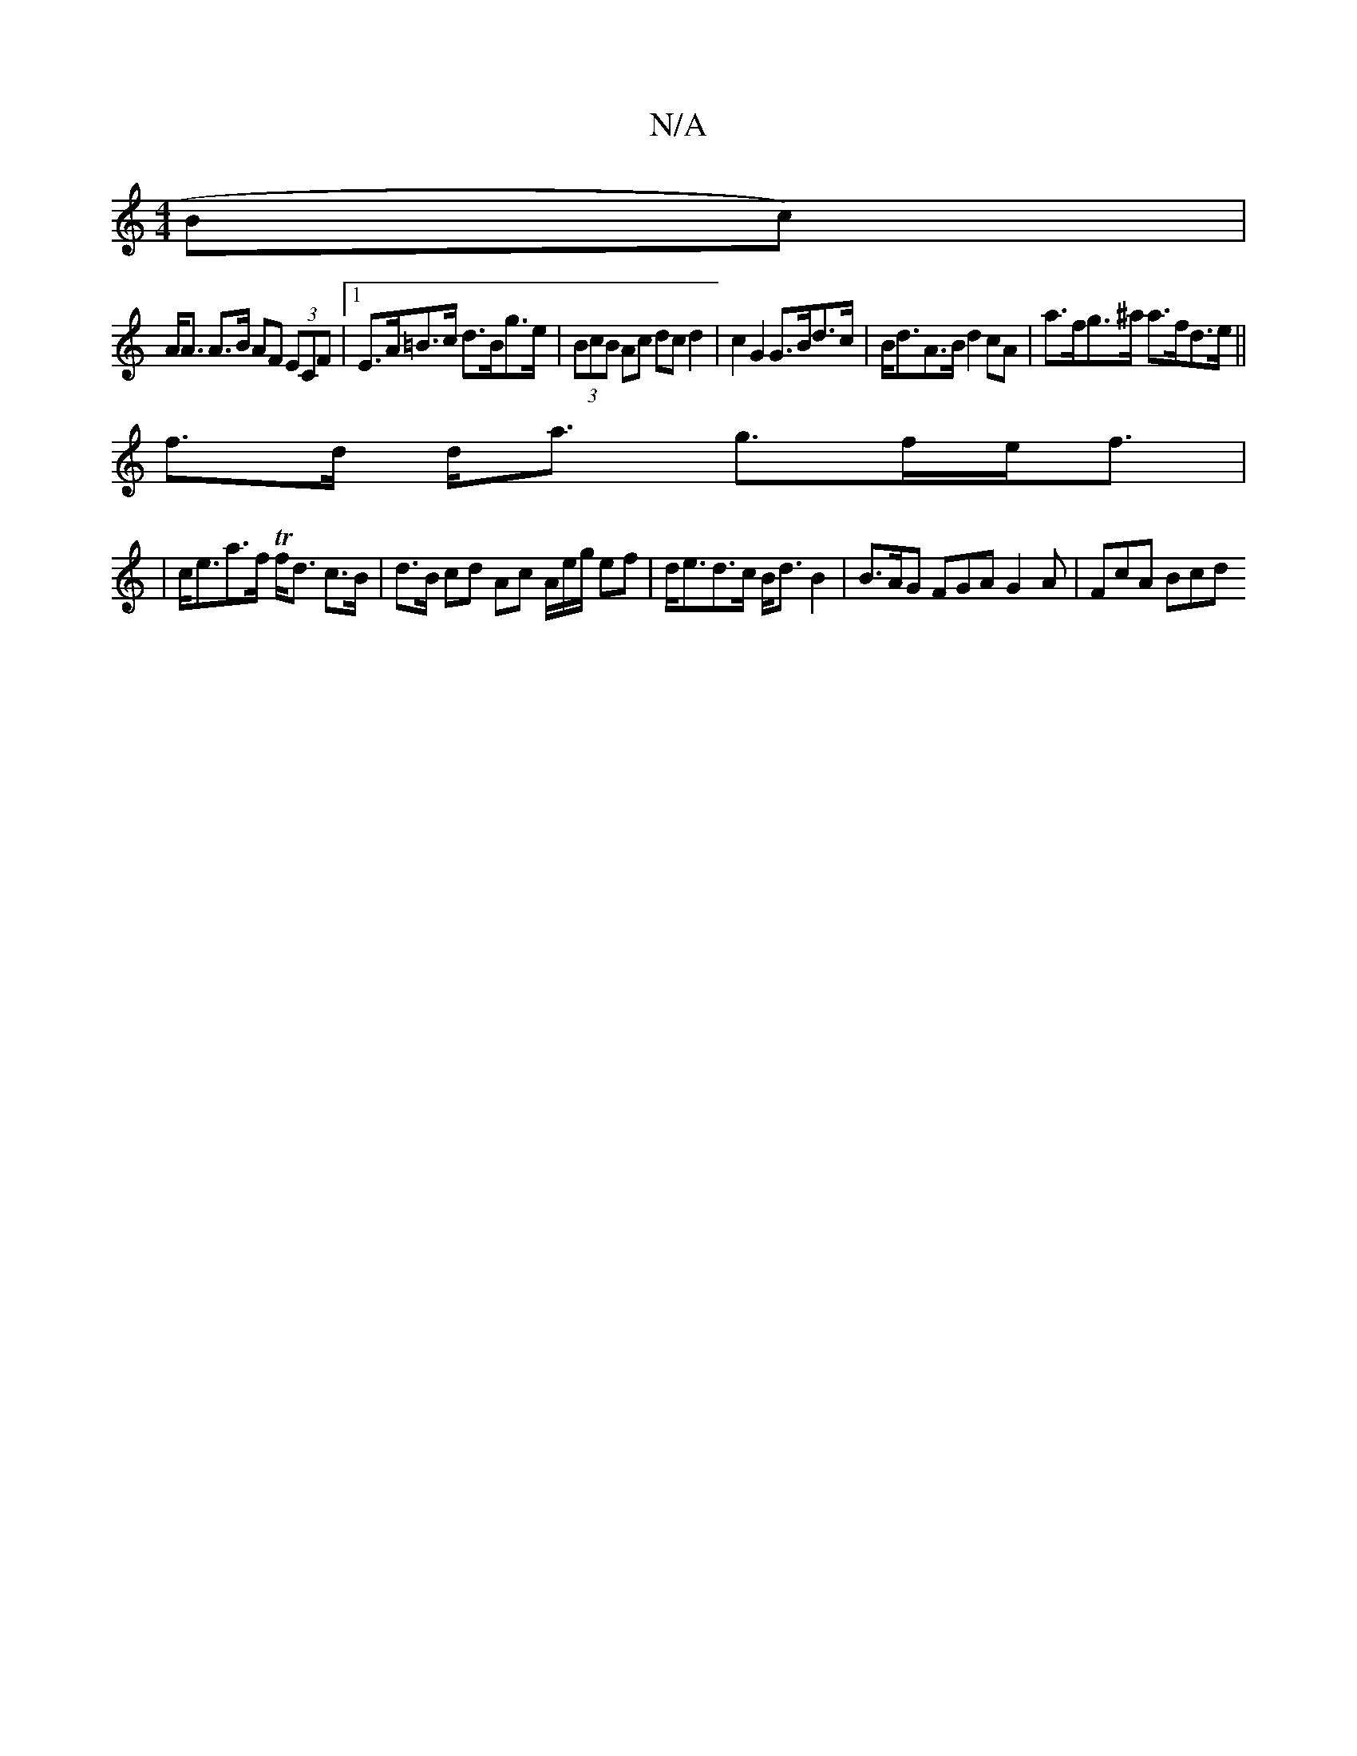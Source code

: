X:1
T:N/A
M:4/4
R:N/A
K:Cmajor
Bc) |
A<A A>B AF (3ECF |1 E>A=B>c d>Bg>e|(3BcB Ac dc d2|c2 G2 G>Bd>c| B<dA>B d2 cA | a>fg>^a a>fd>e||
f>d d<a g>fe<f |
|c<ea>f Tf<d c>B | d>B cd Ac A/e/g/2 ef | d<ed>c B<d B2 | B>AG FGA G2A | FcA Bcd 